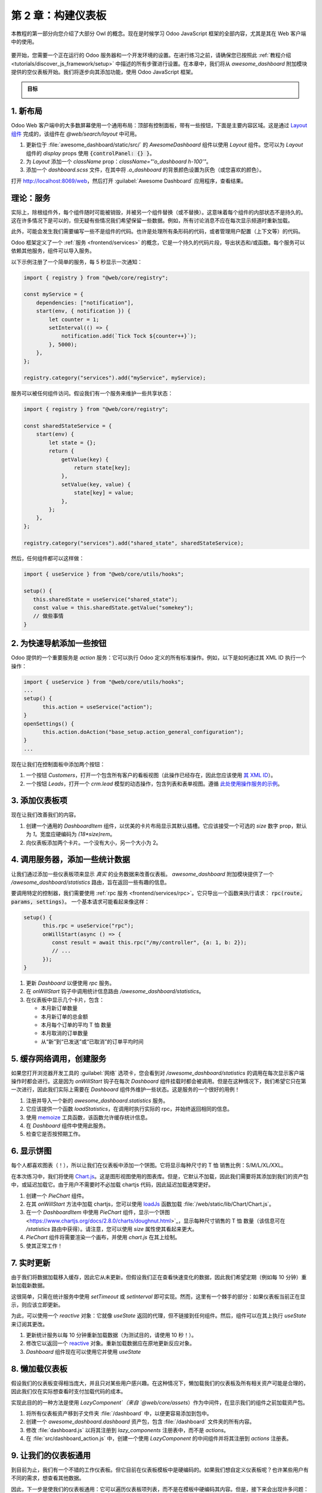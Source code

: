 ============================
第 2 章：构建仪表板
============================

本教程的第一部分向您介绍了大部分 Owl 的概念。现在是时候学习 Odoo JavaScript 框架的全部内容，尤其是其在 Web 客户端中的使用。

.. graph TD
..     subgraph "Owl"
..         C[组件]
..         T[模板]
..         H[钩子]
..         S[插槽]
..         E[事件]
..     end

..     odoo[Odoo JavaScript 框架] --> Owl

.. figure:: 02_web_framework/previously_learned.svg
   :align: center
   :width: 50%

要开始，您需要一个正在运行的 Odoo 服务器和一个开发环境的设置。在进行练习之前，请确保您已按照此 :ref:`教程介绍 <tutorials/discover_js_framework/setup>` 中描述的所有步骤进行设置。在本章中，我们将从 `awesome_dashboard` 附加模块提供的空仪表板开始。我们将逐步向其添加功能，使用 Odoo JavaScript 框架。

.. admonition:: 目标

   .. image:: 02_web_framework/overview_02.png
      :align: center

.. spoiler:: 解决方案

   本章每个练习的解决方案托管在 `官方 Odoo 教程仓库
   <https://github.com/odoo/tutorials/commits/{CURRENT_MAJOR_BRANCH}-discover-js-framework-solutions/awesome_dashboard>`_。

1. 新布局
===============

Odoo Web 客户端中的大多数屏幕使用一个通用布局：顶部有控制面板，带有一些按钮，下面是主要内容区域。这是通过 `Layout 组件
<{GITHUB_PATH}/addons/web/static/src/search/layout.js>`_ 完成的，该组件在 `@web/search/layout` 中可用。

#. 更新位于 :file:`awesome_dashboard/static/src/` 的 `AwesomeDashboard` 组件以使用 `Layout` 组件。您可以为 `Layout` 组件的 `display` props 使用 :code:`{controlPanel: {} }`。
#. 为 `Layout` 添加一个 `className` prop：`className="'o_dashboard h-100'"`。
#. 添加一个 `dashboard.scss` 文件，在其中将 `.o_dashboard` 的背景颜色设置为灰色（或您喜欢的颜色）。

打开 http://localhost:8069/web，然后打开 :guilabel:`Awesome Dashboard` 应用程序，查看结果。

.. image:: 02_web_framework/new_layout.png
   :align: center

.. 另请参阅::

   - `示例：在客户端操作中使用 Layout
     <{GITHUB_PATH}/addons/web/static/src/webclient/actions/reports/report_action.js>`_ 和
     `模板 <{GITHUB_PATH}/addons/web/static/src/webclient/actions/reports/report_action.xml>`_
   - `示例：在看板视图中使用 Layout
     <{GITHUB_PATH}/addons/web/static/src/views/kanban/kanban_controller.xml>`_

.. _tutorials/discover_js_framework/services:

理论：服务
================

实际上，除根组件外，每个组件随时可能被销毁，并被另一个组件替换（或不替换）。这意味着每个组件的内部状态不是持久的。这在许多情况下是可以的，但无疑有些情况我们希望保留一些数据。例如，所有讨论消息不应在每次显示频道时重新加载。

此外，可能会发生我们需要编写一些不是组件的代码。也许是处理所有条形码的代码，或者管理用户配置（上下文等）的代码。

Odoo 框架定义了一个 :ref:`服务 <frontend/services>` 的概念，它是一个持久的代码片段，导出状态和/或函数。每个服务可以依赖其他服务，组件可以导入服务。

以下示例注册了一个简单的服务，每 5 秒显示一次通知：

.. code-block:: js

   import { registry } from "@web/core/registry";

   const myService = {
       dependencies: ["notification"],
       start(env, { notification }) {
           let counter = 1;
           setInterval(() => {
               notification.add(`Tick Tock ${counter++}`);
           }, 5000);
       },
   };

   registry.category("services").add("myService", myService);

服务可以被任何组件访问。假设我们有一个服务来维护一些共享状态：

.. code-block:: js

   import { registry } from "@web/core/registry";

   const sharedStateService = {
       start(env) {
           let state = {};
           return {
               getValue(key) {
                   return state[key];
               },
               setValue(key, value) {
                   state[key] = value;
               },
           };
       },
   };

   registry.category("services").add("shared_state", sharedStateService);

然后，任何组件都可以这样做：

.. code-block:: js

   import { useService } from "@web/core/utils/hooks";

   setup() {
      this.sharedState = useService("shared_state");
      const value = this.sharedState.getValue("somekey");
      // 做些事情
   }

2. 为快速导航添加一些按钮
========================================

.. TODO: 添加对操作服务的引用，待文档更新。

Odoo 提供的一个重要服务是 `action` 服务：它可以执行 Odoo 定义的所有标准操作。例如，以下是如何通过其 XML ID 执行一个操作：

.. code-block:: js

   import { useService } from "@web/core/utils/hooks";
   ...
   setup() {
         this.action = useService("action");
   }
   openSettings() {
         this.action.doAction("base_setup.action_general_configuration");
   }
   ...

现在让我们在控制面板中添加两个按钮：

#. 一个按钮 `Customers`，打开一个包含所有客户的看板视图（此操作已经存在，因此您应该使用 `其 XML ID
   <https://github.com/odoo/odoo/blob/1f4e583ba20a01f4c44b0a4ada42c4d3bb074273/odoo/addons/base/views/res_partner_views.xml#L510>`_）。

#. 一个按钮 `Leads`，打开一个 `crm.lead` 模型的动态操作，包含列表和表单视图。遵循 `此处使用操作服务的示例
   <https://github.com/odoo/odoo/blob/ef424a9dc22a5abbe7b0a6eff61cf113826f04c0/addons/account
   /static/src/components/journal_dashboard_activity/journal_dashboard_activity.js#L28-L35>`_。

.. image:: 02_web_framework/navigation_buttons.png
   :align: center

.. 另请参阅::
   `代码：操作服务
   <{GITHUB_PATH}/addons/web/static/src/webclient/actions/action_service.js>`_

3. 添加仪表板项
=======================

现在让我们改善我们的内容。

#. 创建一个通用的 `DashboardItem` 组件，以优美的卡片布局显示其默认插槽。它应该接受一个可选的 `size` 数字 prop，默认为 `1`。宽度应硬编码为 `(18*size)rem`。
#. 向仪表板添加两个卡片。一个没有大小，另一个大小为 2。

.. image:: 02_web_framework/dashboard_item.png
   :align: center

.. 另请参阅::
   `Owl 的插槽系统 <{OWL_PATH}/doc/reference/slots.md>`_

4. 调用服务器，添加一些统计数据
=======================================

让我们通过添加一些仪表板项来显示 *真实* 的业务数据来改善仪表板。
`awesome_dashboard` 附加模块提供了一个 `/awesome_dashboard/statistics` 路由，旨在返回一些有趣的信息。

要调用特定的控制器，我们需要使用 :ref:`rpc 服务 <frontend/services/rpc>`。它只导出一个函数来执行请求： :code:`rpc(route, params, settings)`。
一个基本请求可能看起来像这样：

.. code-block:: js

   setup() {
         this.rpc = useService("rpc");
         onWillStart(async () => {
            const result = await this.rpc("/my/controller", {a: 1, b: 2});
            // ...
         });
   }

#. 更新 `Dashboard` 以便使用 `rpc` 服务。
#. 在 `onWillStart` 钩子中调用统计信息路由 `/awesome_dashboard/statistics`。
#. 在仪表板中显示几个卡片，包含：

   - 本月新订单数量
   - 本月新订单的总金额
   - 本月每个订单的平均 T 恤 数量
   - 本月取消的订单数量
   - 从“新”到“已发送”或“已取消”的订单平均时间

.. image:: 02_web_framework/statistics.png
   :align: center

.. 另请参阅::
   `代码：rpc 服务 <{GITHUB_PATH}/addons/web/static/src/core/network/rpc_service.js>`_

5. 缓存网络调用，创建服务
========================================

如果您打开浏览器开发工具的 :guilabel:`网络` 选项卡，您会看到对 `/awesome_dashboard/statistics` 的调用在每次显示客户端操作时都会进行。这是因为 `onWillStart` 钩子在每次 `Dashboard` 组件挂载时都会被调用。但是在这种情况下，我们希望它只在第一次进行，因此我们实际上需要在 `Dashboard` 组件外维护一些状态。这是服务的一个很好的用例！

#. 注册并导入一个新的 `awesome_dashboard.statistics` 服务。
#. 它应该提供一个函数 `loadStatistics`，在调用时执行实际的 rpc，并始终返回相同的信息。
#. 使用 `memoize <https://github.com/odoo/odoo/blob/1f4e583ba20a01f4c44b0a4ada42c4d3bb074273/
   addons/web/static/src/core/utils/functions.js#L11>`_ 工具函数，该函数允许缓存统计信息。
#. 在 `Dashboard` 组件中使用此服务。
#. 检查它是否按预期工作。

.. 另请参阅::
   - `示例：简单服务 <{GITHUB_PATH}/addons/web/static/src/core/network/http_service.js>`_
   - `示例：具有依赖关系的服务
     <{GITHUB_PATH}/addons/web/static/src/core/user_service.js>`_

6. 显示饼图
======================

每个人都喜欢图表（！），所以让我们在仪表板中添加一个饼图。它将显示每种尺寸的 T 恤 销售比例：S/M/L/XL/XXL。

在本次练习中，我们将使用 `Chart.js <https://www.chartjs.org/>`_。这是图形视图使用的图表库。但是，它默认不加载，因此我们需要将其添加到我们的资产包中，或延迟加载它。由于用户不需要时不必加载 chartjs 代码，因此延迟加载通常更好。

#. 创建一个 `PieChart` 组件。
#. 在其 `onWillStart` 方法中加载 chartjs，您可以使用 `loadJs
   <https://github.com/odoo/odoo/blob/1f4e583ba20a01f4c44b0a4ada42c4d3bb074273/
   addons/web/static/src/core/assets.js#L23>`_ 函数加载 :file:`/web/static/lib/Chart/Chart.js`。
#. 在一个 `DashboardItem` 中使用 `PieChart` 组件，显示一个饼图
   <https://www.chartjs.org/docs/2.8.0/charts/doughnut.html>`_，显示每种尺寸销售的 T 恤 数量（该信息可在 `/statistics` 路由中获得）。请注意，您可以使用 `size` 属性使其看起来更大。
#. `PieChart` 组件将需要渲染一个画布，并使用 `chart.js` 在其上绘制。
#. 使其正常工作！

.. image:: 02_web_framework/pie_chart.png
   :align: center
   :scale: 80%

.. 另请参阅::
   - `示例：懒加载 js 文件
     <https://github.com/odoo/odoo/blob/1f4e583ba20a01f4c44b0a4ada42c4d3bb074273/
     addons/web/static/src/views/graph/graph_renderer.js#L57>`_
   - `示例：在组件中渲染图表
     <https://github.com/odoo/odoo/blob/1f4e583ba20a01f4c44b0a4ada42c4d3bb074273/
     addons/web/static/src/views/graph/graph_renderer.js#L618>`_

7. 实时更新
===================

由于我们将数据加载移入缓存，因此它从未更新。但假设我们正在查看快速变化的数据，因此我们希望定期（例如每 10 分钟）重新加载新数据。

这很简单，只需在统计服务中使用 `setTimeout` 或 `setInterval` 即可实现。然而，这里有一个棘手的部分：如果仪表板当前正在显示，则应该立即更新。

为此，可以使用一个 `reactive` 对象：它就像 `useState` 返回的代理，但不链接到任何组件。然后，组件可以在其上执行 `useState` 来订阅其更改。

#. 更新统计服务以每 10 分钟重新加载数据（为测试目的，请使用 10 秒！）。
#. 修改它以返回一个 `reactive <{OWL_PATH}/doc/reference/reactivity.md#reactive>`_ 对象。重新加载数据应在原地更新反应对象。
#. `Dashboard` 组件现在可以使用它并使用 `useState`

.. 另请参阅::
  - `关于反应性的文档 <{OWL_PATH}/doc/reference/reactivity.md>`_
  - `示例：在服务中使用反应性
    <https://github.com/odoo/odoo/blob/1f4e583ba20a01f4c44b0a4ada42c4d3bb074273/
    addons/web/static/src/core/debug/profiling/profiling_service.js#L30>`_

8. 懒加载仪表板
=============================

假设我们的仪表板变得相当庞大，并且只对某些用户感兴趣。在这种情况下，懒加载我们的仪表板及所有相关资产可能是合理的，因此我们仅在实际想查看时支付加载代码的成本。

实现此目的的一种方法是使用 `LazyComponent`（来自 `@web/core/assets`）作为中间件，在显示我们的组件之前加载资产包。

.. 示例::

   :file:`example_action.js`:

   .. code-block:: javascript

      export class ExampleComponentLoader extends Component {
          static components = { LazyComponent };
          static template = xml`
              <LazyComponent bundle="'example_module.example_assets'" Component="'ExampleComponent'" />
          `;
      }

      registry.category("actions").add("example_module.example_action", ExampleComponentLoader);

#. 将所有仪表板资产移到子文件夹 :file:`/dashboard` 中，以便更容易添加到包中。
#. 创建一个 `awesome_dashboard.dashboard` 资产包，包含 :file:`/dashboard` 文件夹的所有内容。
#. 修改 :file:`dashboard.js` 以将其注册到 `lazy_components` 注册表中，而不是 `actions`。
#. 在 :file:`src/dashboard_action.js` 中，创建一个使用 `LazyComponent` 的中间组件并将其注册到 `actions` 注册表。

9. 让我们的仪表板通用
===============================

到目前为止，我们有一个不错的工作仪表板。但它目前在仪表板模板中是硬编码的。如果我们想自定义仪表板呢？也许某些用户有不同的需求，想查看其他数据。

因此，下一步是使我们的仪表板通用：它可以遍历仪表板项列表，而不是在模板中硬编码其内容。但是，接下来会出现许多问题：如何表示仪表板项，如何注册它，应该接收哪些数据，等等。有许多不同的方式来设计这样的系统，每种方式都有不同的权衡。

在本教程中，我们将说仪表板项是具有以下结构的对象：

.. code-block:: js

   const item = {
      id: "average_quantity",
      description: "平均 T 恤 数量",
      Component: StandardItem,
      // size 和 props 是可选的
      size: 3,
      props: (data) => ({
         title: "本月每个订单的平均 T 恤 数量",
         value: data.average_quantity
      }),
   };

`description` 值将在后面的练习中用于显示用户可以添加到其仪表板的项的名称。`size` 数字是可选的，仅描述将显示的仪表板项的大小。最后，`props` 函数是可选的。如果未给定，我们将简单地将 `statistics` 对象作为数据传递。但如果定义了它，则将用于计算组件的特定 props。

目标是用以下代码替换仪表板的内容：

.. code-block:: xml

   <t t-foreach="items" t-as="item" t-key="item.id">
      <DashboardItem size="item.size || 1">
         <t t-set="itemProp" t-value="item.props ? item.props(statistics) : {'data': statistics}"/>
         <t t-component="item.Component" t-props="itemProp" />
      </DashboardItem>
   </t>

请注意，上面的示例具有 Owl 的两个高级特性：动态组件和动态 props。

我们目前有两种类型的项组件：带有标题和数字的数字卡，以及带有某些标签和饼图的饼图卡。

#. 创建并实现两个组件：`NumberCard` 和 `PieChartCard`，并提供相应的 props。
#. 在 :file:`dashboard_items.js` 中创建并导出一个项列表，使用 `NumberCard`
   和 `PieChartCard` 重新创建我们当前的仪表板。
#. 在我们的 `Dashboard` 组件中导入该项列表，将其添加到组件中，并更新模板以使用上述 `t-foreach`。

   .. code-block:: js

         setup() {
            this.items = items;
         }

现在，我们的仪表板模板是通用的！

10. 让我们的仪表板可扩展
===============================

然而，我们的项列表的内容仍然是硬编码的。让我们通过使用注册表来修复它：

#. 不再导出列表，而是注册所有仪表板项到 `awesome_dashboard` 注册表中。
#. 在 `Dashboard` 组件中导入 `awesome_dashboard` 注册表中的所有项。

仪表板现在可以轻松扩展。任何希望向仪表板注册新项的 Odoo 附加模块只需将其添加到注册表中。

11. 添加和删除仪表板项
==========================

让我们看看如何使我们的仪表板可定制。为了简单起见，我们将用户仪表板配置保存在本地存储中，以便持久化，但现在我们不必处理服务器。

仪表板配置将保存为已删除项 ID 的列表。

#. 在控制面板中添加一个带有齿轮图标的按钮，以表示这是一个设置按钮。
#. 单击该按钮应打开一个对话框。
#. 在该对话框中，我们希望看到所有现有仪表板项的列表，每个项都有一个复选框。
#. 在底部应该有一个 `应用` 按钮。单击它将构建一个未选中项 ID 的列表。
#. 我们希望将该值存储在本地存储中。
#. 并修改 `Dashboard` 组件，以通过从配置中移除项 ID 来过滤当前项。

.. image:: 02_web_framework/items_configuration.png
   :width: 80%
   :align: center

12. 更进一步
=================

以下是一些您可以尝试进行的小改进的列表：

#. 确保您的应用程序可以 :ref:`翻译 <reference/translations>`（使用 `env._t`）。
#. 单击饼图的一个部分应打开一个包含所有具有相应大小的订单的列表视图。
#. 将仪表板的内容保存在服务器上的用户设置中！
#. 使其响应式：在移动模式下，每个卡片应占据 100% 的宽度。

.. 另请参阅::
   - `示例：使用 env._t 函数
     <https://github.com/odoo/odoo/blob/1f4e583ba20a01f4c44b0a4ada42c4d3bb074273/
     addons/account/static/src/components/bills_upload/bills_upload.js#L64>`_
   - `代码：web/中的翻译代码
     <https://github.com/odoo/odoo/blob/1f4e583ba20a01f4c44b0a4ada42c4d3bb074273/
     addons/web/static/src/core/l10n/translation.js#L16>`_
